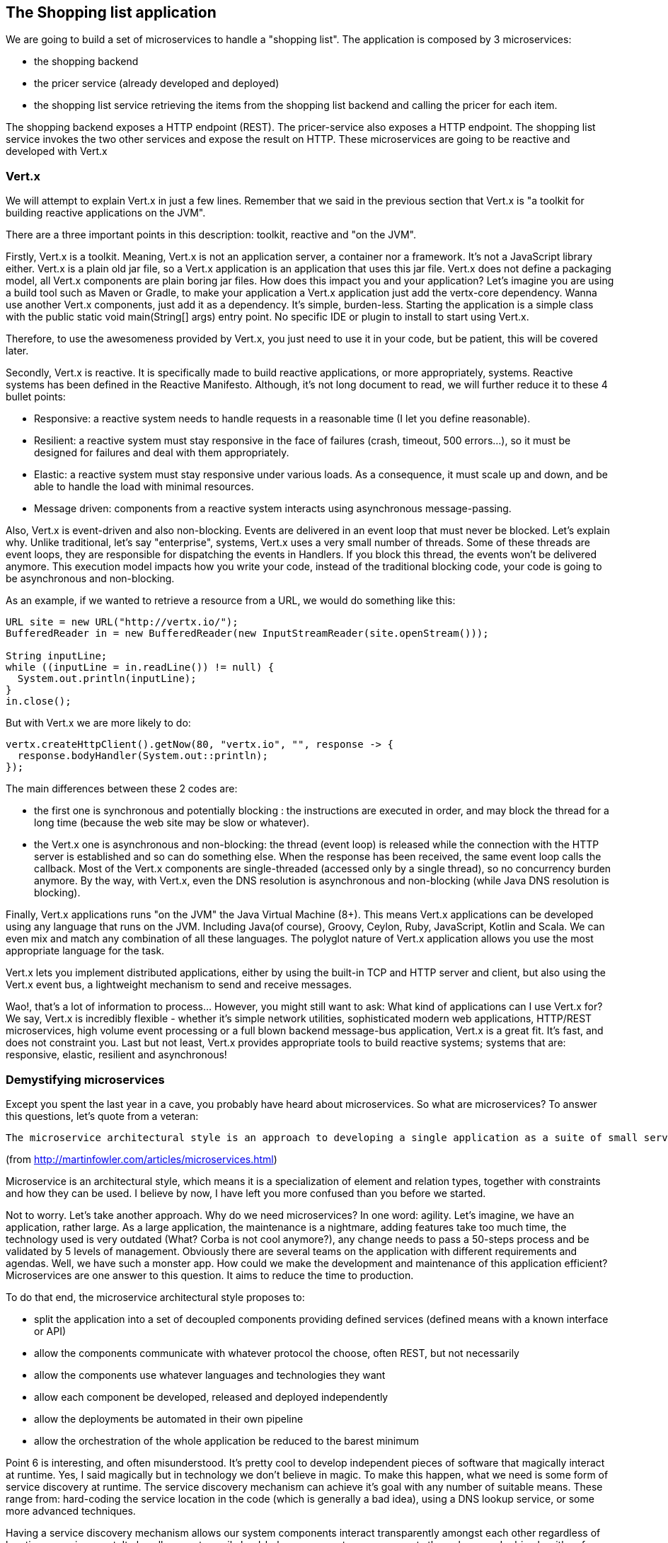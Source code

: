== The Shopping list application

We are going to build a set of microservices to handle a "shopping list". The application is composed by 3 microservices:

* the shopping backend
* the pricer service (already developed and deployed)
* the shopping list service retrieving the items from the shopping list backend and calling the pricer for each item.

The shopping backend exposes a HTTP endpoint (REST). The pricer-service also exposes a HTTP endpoint. The shopping list service invokes the two other services and expose the result on HTTP. These microservices are going to be reactive and developed with Vert.x

=== Vert.x

We will attempt to explain Vert.x in just a few lines. Remember that we said in the previous section that Vert.x is "a toolkit for building reactive applications on the JVM".

There are a three important points in this description: toolkit, reactive and "on the JVM".

Firstly, Vert.x is a toolkit. Meaning, Vert.x is not an application server, a container nor a framework. It’s not a JavaScript library either. Vert.x is a plain old jar file, so a Vert.x application is an application that uses this jar file. Vert.x does not define a packaging model, all Vert.x components are plain boring jar files. How does this impact you and your application? Let’s imagine you are using a build tool such as Maven or Gradle, to make your application a Vert.x application just add the vertx-core dependency. Wanna use another Vert.x components, just add it as a dependency. It’s simple, burden-less. Starting the application is a simple class with the public static void main(String[] args) entry point. No specific IDE or plugin to install to start using Vert.x.

Therefore, to use the awesomeness provided by Vert.x, you just need to use it in your code, but be patient, this will be covered later.

Secondly, Vert.x is reactive. It is specifically made to build reactive applications, or more appropriately, systems. Reactive systems has been defined in the Reactive Manifesto. Although, it’s not long document to read, we will further reduce it to these 4 bullet points:

* Responsive: a reactive system needs to handle requests in a reasonable time (I let you define reasonable).

* Resilient: a reactive system must stay responsive in the face of failures (crash, timeout, 500 errors…​), so it must be designed for failures and deal with them appropriately.

* Elastic: a reactive system must stay responsive under various loads. As a consequence, it must scale up and down, and be able to handle the load with minimal resources.

* Message driven: components from a reactive system interacts using asynchronous message-passing.

Also, Vert.x is event-driven and also non-blocking. Events are delivered in an event loop that must never be blocked. Let’s explain why. Unlike traditional, let’s say "enterprise", systems, Vert.x uses a very small number of threads. Some of these threads are event loops, they are responsible for dispatching the events in Handlers. If you block this thread, the events won’t be delivered anymore. This execution model impacts how you write your code, instead of the traditional blocking code, your code is going to be asynchronous and non-blocking.

As an example, if we wanted to retrieve a resource from a URL, we would do something like this:

[source, java]
----
URL site = new URL("http://vertx.io/");
BufferedReader in = new BufferedReader(new InputStreamReader(site.openStream()));

String inputLine;
while ((inputLine = in.readLine()) != null) {
  System.out.println(inputLine);
}
in.close();
----

But with Vert.x we are more likely to do:

[source,java]
----
vertx.createHttpClient().getNow(80, "vertx.io", "", response -> {
  response.bodyHandler(System.out::println);
});
----

The main differences between these 2 codes are:

* the first one is synchronous and potentially blocking : the instructions are executed in order, and may block the thread for a long time (because the web site may be slow or whatever).
* the Vert.x one is asynchronous and non-blocking: the thread (event loop) is released while the connection with the HTTP server is established and so can do something else. When the response has been received, the same event loop calls the callback. Most of the Vert.x components are single-threaded (accessed only by a single thread), so no concurrency burden anymore. By the way, with Vert.x, even the DNS resolution is asynchronous and non-blocking (while Java DNS resolution is blocking).

Finally, Vert.x applications runs "on the JVM" the Java Virtual Machine (8+). This means Vert.x applications can be developed using any language that runs on the JVM. Including Java(of course), Groovy, Ceylon, Ruby, JavaScript, Kotlin and Scala. We can even mix and match any combination of all these languages. The polyglot nature of Vert.x application allows you use the most appropriate language for the task.

Vert.x lets you implement distributed applications, either by using the built-in TCP and HTTP server and client, but also using the Vert.x event bus, a lightweight mechanism to send and receive messages. 

Wao!, that’s a lot of information to process... However, you might still want to ask: What kind of applications can I use Vert.x for? We say, Vert.x is incredibly flexible - whether it’s simple network utilities, sophisticated modern web applications, HTTP/REST microservices, high volume event processing or a full blown backend message-bus application, Vert.x is a great fit. It’s fast, and does not constraint you. Last but not least, Vert.x provides appropriate tools to build reactive systems; systems that are: responsive, elastic, resilient and asynchronous!

=== Demystifying microservices
Except you spent the last year in a cave, you probably have heard about microservices. So what are microservices? To answer this questions, let’s quote from a veteran:

[quote, Martin Fowler]
----
The microservice architectural style is an approach to developing a single application as a suite of small services, each running in its own process and communicating with lightweight mechanisms, often an HTTP resource API. These services are built around business capabilities and independently deployable by fully automated deployment machinery. There is a bare minimum of centralized management of these services, which may be written in different programming languages and use different data storage technologies.
----
(from http://martinfowler.com/articles/microservices.html)

Microservice is an architectural style, which means it is a specialization of element and relation types, together with constraints and how they can be used. I believe by now, I have left you more confused than you before we started.

Not to worry. Let’s take another approach. Why do we need microservices? In one word: agility. Let’s imagine, we have an application, rather large. As a large application, the maintenance is a nightmare, adding features take too much time, the technology used is very outdated (What? Corba is not cool anymore?), any change needs to pass a 50-steps process and be validated by 5 levels of management. Obviously there are several teams on the application with different requirements and agendas. Well, we have such a monster app. How could we make the development and maintenance of this application efficient? Microservices are one answer to this question. It aims to reduce the time to production.

To do that end, the microservice architectural style proposes to:

* split the application into a set of decoupled components providing defined services (defined means with a known interface or API)
* allow the components communicate with whatever protocol the choose, often REST, but not necessarily
* allow the components use whatever languages and technologies they want
* allow each component be developed, released and deployed independently
* allow the deployments be automated in their own pipeline
* allow the orchestration of the whole application be reduced to the barest minimum


Point 6 is interesting, and often misunderstood. It’s pretty cool to develop independent pieces of software that magically interact at runtime. Yes, I said magically but in technology we don’t believe in magic. To make this happen, what we need is some form of service discovery at runtime. The service discovery mechanism can achieve it’s goal with any number of suitable means. These range from: hard-coding the service location in the code (which is generally a bad idea), using a DNS lookup service, or some more advanced techniques.

Having a service discovery mechanism allows our system components interact transparently amongst each other regardless of location or environment. It also allows us to easily load-balance amongst our components through a round robin algorithm, for example, thereby making our system more fault-tolerant (by locating another service provider when one breaks down).

Although by definition, microservice applications are not required to be distributed, there usually are in practice. This comes with all the distributed application benefits and constraints: consensus computation (FLP), CAP theorem, consistency, monitoring, and many other reasons to fail. So microservices applications need to be designed to accommodate failures from their early implementation stage.

Before we go further, there are a couple of points I would like to mention. Microservices are not new and the concept is not rocket science. Academic papers from the 70’s and 80’s have defined (using different words) architectural styles very close to this. Also very important point to understand is: microservices are not a silver bullet. (Unless well managed) it has the capacity to increase the complexity of your application due to its distributed nature. Lastly, a microservice architecture will not fix all your issues.

The major concerns when it comes microservices are rapid delivery, adaptation, independence and replaceability. Every microservice is made to be replaceable by another providing the same service / API / interface (at the core, it’s basically an application of the Liskov substitution principle).

If you have been a developer for about 10 years, you might want to ask what difference is between microservices and SOA. For a lot of people it’s about size. This is not always true because services don’t necessarily have to be small which makes the term "microservice" quite misleading. Microservices and SOA differ purpose but the basic concepts are similar:

service : a defined feature accessible by an API, a client, a proxy, anything

* service provider: a component implementing a service
* service consumer: a component consuming a service
* service discovery: the mechanism used by a consumer to find a provider

Both approaches inherit from the service oriented computing, aiming to decompose and manage independent pieces of software. You may have never heard about this even if you used it: COM, Corba, Jini, OSGi, and web services are all different implementations of service oriented computing.

Finally, there is a common misconception that microservices must be RESTful by nature. This can’t be farther from the truth. Microservices can employ any number interaction style that best fit their purpose: RPC, events, messages, streams etc. In this lab we will using RESTful services, async RPC, and message sources.

Ok, enough talking for now, we need a bit of action.

=== Import the source code in the IDE

Before starting developing, let's prepare the IDE. Open the JBoss developer studio. Configure the workspace wherever you want. 

Then, import the projects using: `File -> Import`, select `Maven/Existing Maven Projects`. With the `browse` button, navigate to the workshop file root, and click on the `finish` button:

image:images/ide-import-projects.png[]

=== Connect to OpenShift

We can connect the IDE with OpenShift. First, click on the `OpenShift Explorer` tab. Then, click on the `New Connection Wizard...` link. In the wizard, enter the following details:

image:images/ide-oc-connection.png[]

The password is `developer`.

Then click on `Finish`. You need to accept the certificate. 

Once the connection is established, you can see the different entities created in OpenShift directly from your IDE:

image:images/ide-oc-entities.png[]

=== What's next ?

We are now ready to develop our first microservice, the shopping backend. Follow me, it's link::./3-the-shopping-backend.adoc[there].

